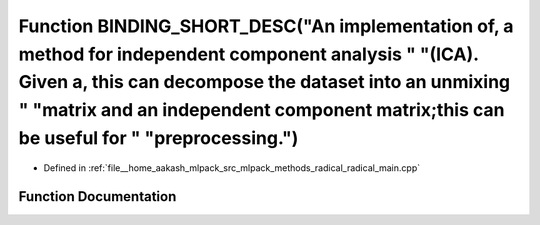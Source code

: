 .. _exhale_function_radical__main_8cpp_1ad726f06cf170f303cbcb4bf1363d89e7:

Function BINDING_SHORT_DESC("An implementation of, a method for independent component analysis " "(ICA). Given a, this can decompose the dataset into an unmixing " "matrix and an independent component matrix;this can be useful for " "preprocessing.")
==========================================================================================================================================================================================================================================================

- Defined in :ref:`file__home_aakash_mlpack_src_mlpack_methods_radical_radical_main.cpp`


Function Documentation
----------------------


.. doxygenfunction:: BINDING_SHORT_DESC("An implementation of, a method for independent component analysis " "(ICA). Given a, this can decompose the dataset into an unmixing " "matrix and an independent component matrix;this can be useful for " "preprocessing.")
